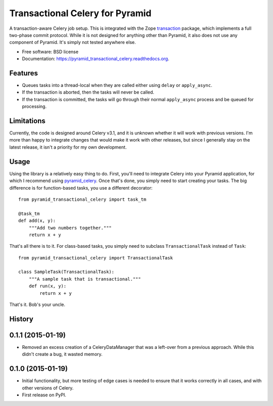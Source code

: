 ===============================
Transactional Celery for Pyramid
===============================

.. image:: https://badge.fury.io/py/pyramid_transactional_celery.png
    :target: http://badge.fury.io/py/pyramid_transactional_celery

.. image:: https://travis-ci.org/petrilli/pyramid_transactional_celery.png?branch=master
        :target: https://travis-ci.org/petrilli/pyramid_transactional_celery

.. image:: https://pypip.in/d/pyramid_transactional_celery/badge.png
        :target: https://pypi.python.org/pypi/pyramid_transactional_celery


A transaction-aware Celery job setup. This is integrated with the Zope
transaction_ package, which implements a full two-phase commit protocol.
While it is not designed for anything other than Pyramid, it also does not
use any component of Pyramid. It's simply not tested anywhere else.

* Free software: BSD license
* Documentation: https://pyramid_transactional_celery.readthedocs.org.

.. _transaction: https://pypi.python.org/pypi/transaction

Features
--------

* Queues tasks into a thread-local when they are called either using ``delay``
  or ``apply_async``.
* If the transaction is aborted, then the tasks will never be called.
* If the transaction is committed, the tasks will go through their normal
  ``apply_async`` process and be queued for processing.


Limitations
-----------

Currently, the code is designed around Celery v3.1, and it is unknown whether
it will work with previous versions.  I'm more than happy to integrate changes
that would make it work with other releases, but since I generally stay on
the latest release, it isn't a priority for my own development.


Usage
-----

Using the library is a relatively easy thing to do. First, you'll need to
integrate Celery into your Pyramid application, for which I recommend using
pyramid_celery_. Once that's done, you simply need to start creating your
tasks. The big difference is for function-based tasks, you use a different
decorator::

    from pyramid_transactional_celery import task_tm

    @task_tm
    def add(x, y):
        """Add two numbers together."""
        return x + y

That's all there is to it. For class-based tasks, you simply need to
subclass ``TransactionalTask`` instead of ``Task``::

    from pyramid_transactional_celery import TransactionalTask

    class SampleTask(TransactionalTask):
        """A sample task that is transactional."""
        def run(x, y):
            return x + y

That's it. Bob's your uncle.

.. _pyramid_celery: https://pypi.python.org/pypi/pyramid_celery/




History
-------

0.1.1 (2015-01-19)
------------------

* Removed an excess creation of a CeleryDataManager that was a left-over from
  a previous approach. While this didn't create a bug, it wasted memory.


0.1.0 (2015-01-19)
------------------

* Initial functionality, but more testing of edge cases is needed to ensure
  that it works correctly in all cases, and with other versions of Celery.
* First release on PyPI.



